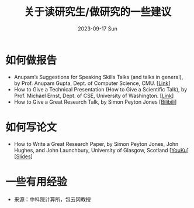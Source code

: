 #+TITLE:       关于读研究生/做研究的一些建议
#+DATE:        2023-09-17 Sun
#+URI:         /article/tips
#+OPTIONS:     H:3 num:nil toc:t \n:nil ::t |:t ^:nil -:nil f:t *:t <:t

* 如何做报告

- Anupam’s Suggestions for Speaking Skills Talks (and talks in general), by Prof.
  Anupam Gupta, Dept. of Computer Science, CMU. [[[http://www.cs.cmu.edu/~anupamg/speaking.html][Link]]]
- How to Give a Technical Presentation (How to Give a Scientific Talk), by Prof.
  Michael Ernst, Dept. of CSE, University of Washington. [[[https://homes.cs.washington.edu/~mernst/advice/giving-talk.html][Link]]]
- How to Give a Great Research Talk, by Simon Peyton Jones [[[https://www.bilibili.com/video/BV1Nx411s7ak][Bilibili]]]

* 如何写论文

- How to Write a Great Research Paper, by Simon Peyton Jones, John Hughes, and
  John Launchbury, University of Glasgow, Scotland [[[https://v.youku.com/v_show/id_XMTQ0MzcwODM3Mg==.html][YouKu]]] [[[file:assets/Write_a_paper_slides.pdf][Slides]]]

* 一些有用经验

- 来源：中科院计算所，包云冈教授

#+ATTR_HTML: :width 700px
[[file:../images/bao-1.jpg]]
#+ATTR_HTML: :width 700px
[[file:../images/bao-2.jpg]]
#+ATTR_HTML: :width 700px
[[file:../images/bao-3.jpg]]
